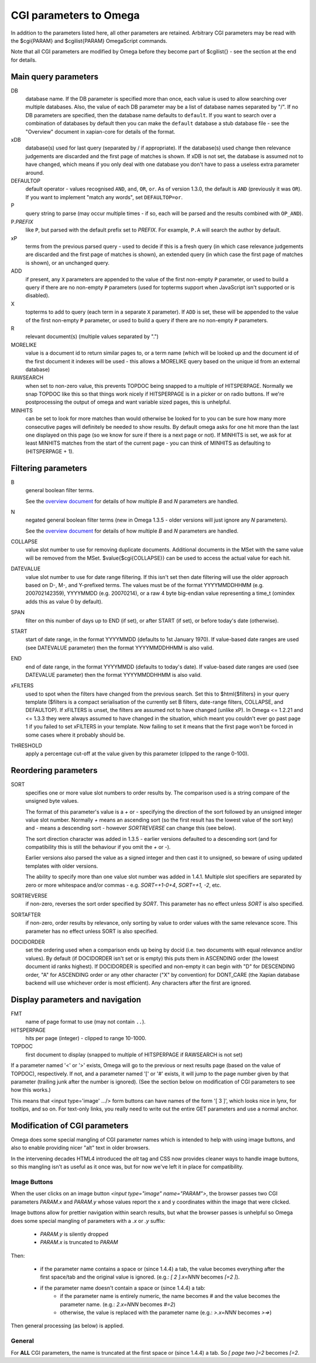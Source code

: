 CGI parameters to Omega
=======================

In addition to the parameters listed here, all other parameters are
retained. Arbitrary CGI parameters may be read with the $cgi{PARAM}
and $cgilist{PARAM} OmegaScript commands.

Note that all CGI parameters are modified by Omega before they become
part of $cgilist{} - see the section at the end for details.

Main query parameters
---------------------

DB
	database name.  If the DB parameter is specified more than once, each
        value is used to allow searching over multiple databases.  Also, the
        value of each DB parameter may be a list of database names separated by
        "/".  If no DB parameters are specified, then the database name
        defaults to ``default``.  If you want to search over a combination
        of databases by default then you can make the ``default`` database a
        stub database file - see the "Overview" document in xapian-core for
        details of the format.

xDB
	database(s) used for last query (separated by / if appropriate).
	If the database(s) used change then relevance judgements are
	discarded and the first page of matches is shown.  If xDB is not set,
	the database is assumed not to have changed, which means if you only
	deal with one database you don't have to pass a useless extra parameter
	around.

DEFAULTOP
	default operator - values recognised ``AND``, ``and``, ``OR``, ``or``.
	As of version 1.3.0, the default is ``AND`` (previously it was ``OR``).
	If you want to implement "match any words", set ``DEFAULTOP=or``.

P
	query string to parse (may occur multiple times - if so, each will be
	parsed and the results combined with ``OP_AND``).

P.\ *PREFIX*
	like ``P``, but parsed with the default prefix set to *PREFIX*.  For
	example, ``P.A`` will search the author by default.

xP
	terms from the previous parsed query - used to decide if
	this is a fresh query (in which case relevance judgements are
	discarded and the first page of matches is shown), an extended query
	(in which case the first page of matches is shown), or an unchanged
	query.

ADD
	if present, any ``X`` parameters are appended to the value of the first
	non-empty ``P`` parameter, or used to build a query if there are no
	non-empty ``P`` parameters (used for topterms support when JavaScript
	isn't supported or is disabled).

X
	topterms to add to query (each term in a separate ``X`` parameter).  If
	``ADD`` is set, these will be appended to the value of the first
	non-empty ``P`` parameter, or used to build a query if there are no
	non-empty ``P`` parameters.

R
	relevant document(s) (multiple values separated by ".")

MORELIKE
	value is a document id to return similar pages to, or a term name
	(which will be looked up and the document id of the first document it
	indexes will be used - this allows a MORELIKE query based on the
	unique id from an external database)

RAWSEARCH
	when set to non-zero value, this prevents TOPDOC being snapped to a
	multiple of HITSPERPAGE.  Normally we snap TOPDOC like this so that
	things work nicely if HITSPERPAGE is in a picker or on radio buttons.
	If we're postprocessing the output of omega and want variable sized
	pages, this is unhelpful.

MINHITS
	can be set to look for more matches than would otherwise be looked for
	to you can be sure how many more consecutive pages will definitely be
	needed to show results.  By default omega asks for one hit more than
	the last one displayed on this page (so we know for sure if there is a
	next page or not).  If MINHITS is set, we ask for at least MINHITS
	matches from the start of the current page - you can think of MINHITS
	as defaulting to (HITSPERPAGE + 1).

Filtering parameters
--------------------

B
        general boolean filter terms.

        See the `overview document <overview.html>`_ for details of how
        multiple `B` and `N` parameters are handled.

N
        negated general boolean filter terms (new in Omega 1.3.5 - older
        versions will just ignore any `N` parameters).

        See the `overview document <overview.html>`_ for details of how
        multiple `B` and `N` parameters are handled.

COLLAPSE
	value slot number to use for removing duplicate documents.
	Additional documents in the MSet with the same value will be
	removed from the MSet. $value{$cgi{COLLAPSE}} can be used to
	access the actual value for each hit.

DATEVALUE
        value slot number to use for date range filtering.  If this isn't set
        then date filtering will use the older approach based on D-, M-, and
	Y-prefixed terms.  The values must be of the format YYYYMMDDHHMM
        (e.g. 200702142359), YYYYMMDD (e.g. 20070214), or a raw 4 byte
        big-endian value representing a time_t (omindex adds this as value 0
	by default).

SPAN
	filter on this number of days up to END (if set), or after
	START (if set), or before today's date (otherwise).

START
	start of date range, in the format YYYYMMDD (defaults to 1st January
	1970).  If value-based date ranges are used (see DATEVALUE parameter)
	then the format YYYYMMDDHHMM is also valid.

END
	end of date range, in the format YYYYMMDD (defaults to today's date).
	If value-based date ranges are used (see DATEVALUE parameter) then the
	format YYYYMMDDHHMM is also valid.

xFILTERS
	used to spot when the filters have changed from the previous search.
	Set this to $html{$filters} in your query template ($filters is a
	compact serialisation of the currently set B filters, date-range
	filters, COLLAPSE, and DEFAULTOP).  If xFILTERS is unset, the filters
	are assumed not to have changed (unlike xP).  In Omega <= 1.2.21 and <=
	1.3.3 they were always assumed to have changed in the situation, which
	meant you couldn't ever go past page 1 if you failed to set xFILTERS
	in your template.  Now failing to set it means that the first page
	won't be forced in some cases where it probably should be.

THRESHOLD
	apply a percentage cut-off at the value given by this parameter
	(clipped to the range 0-100).

Reordering parameters
---------------------

SORT
	specifies one or more value slot numbers to order results by.  The
	comparison used is a string compare of the unsigned byte values.

	The format of this parameter's value is a `+` or `-` specifying the
	direction of the sort followed by an unsigned integer value slot
	number.  Normally `+` means an ascending sort (so the first result has
	the lowest value of the sort key) and `-` means a descending sort -
	however `SORTREVERSE` can change this (see below).

	The sort direction character was added in 1.3.5 - earlier versions
	defaulted to a descending sort (and for compatibility this is still
	the behaviour if you omit the `+` or `-`).

	Earlier versions also parsed the value as a signed integer and then
	cast it to unsigned, so beware of using updated templates with older
	versions.

	The ability to specify more than one value slot number was added
	in 1.4.1.  Multiple slot specifiers are separated by zero or more
	whitespace and/or commas - e.g. `SORT=+1-0+4`, `SORT=+1, -2`, etc.

SORTREVERSE
	if non-zero, reverses the sort order specified by `SORT`.  This
	parameter has no effect unless `SORT` is also specified.

SORTAFTER
	if non-zero, order results by relevance, only sorting by value to
	order values with the same relevance score.  This parameter has no
	effect unless SORT is also specified.

DOCIDORDER
	set the ordering used when a comparison ends up being by docid (i.e.
	two documents with equal relevance and/or values).  By default (if
	DOCIDORDER isn't set or is empty) this puts them in ASCENDING order
	(the lowest document id ranks highest).  If DOCIDORDER is specified
	and non-empty it can begin with "D" for DESCENDING order, "A" for
	ASCENDING order or any other character ("X" by convention) for
	DONT_CARE (the Xapian database backend will use whichever order is most
	efficient).  Any characters after the first are ignored.

Display parameters and navigation
---------------------------------

FMT
	name of page format to use (may not contain ``..``).

HITSPERPAGE
	hits per page (integer) - clipped to range 10-1000.

TOPDOC
	first document to display (snapped to multiple of HITSPERPAGE
	if RAWSEARCH is not set)

If a parameter named '<' or '>' exists, Omega will go to the previous
or next results page (based on the value of TOPDOC), respectively. If
not, and a parameter named '[' or '#' exists, it will jump to the page
number given by that parameter (trailing junk after the number is
ignored). (See the section below on modification of CGI parameters to
see how this works.)

This means that <input type='image' .../> form buttons can have names
of the form '[ 3 ]', which looks nice in lynx, for tooltips, and so
on. For text-only links, you really need to write out the entire GET
parameters and use a normal anchor.

Modification of CGI parameters
------------------------------

Omega does some special mangling of CGI parameter names which is intended
to help with using image buttons, and also to enable providing nicer "alt" text
in older browsers.

In the intervening decades HTML4 introduced the `alt` tag and CSS now provides
cleaner ways to handle image buttons, so this mangling isn't as useful as it
once was, but for now we've left it in place for compatibility.

Image Buttons
~~~~~~~~~~~~~

When the user clicks on an image button `<input type="image" name="PARAM">`,
the browser passes two CGI parameters `PARAM.x` and `PARAM.y` whose values
report the x and y coordinates within the image that were clicked.

Image buttons allow for prettier navigation within search results, but what
the browser passes is unhelpful so Omega does some special mangling of
parameters with a `.x` or `.y` suffix:

 * `PARAM.y` is silently dropped
 * `PARAM.x` is truncated to `PARAM`

Then:

 * if the parameter name contains a space or (since 1.4.4) a tab, the value
   becomes everything after the first space/tab and the original value is
   ignored. (e.g.: `[ 2 ].x=NNN` becomes `[=2 ]`).
 * if the parameter name doesn't contain a space or (since 1.4.4) a tab:
    * if the parameter name is entirely numeric, the name becomes `#` and the
      value becomes the parameter name. (e.g.: `2.x=NNN` becomes `#=2`)
    * otherwise, the value is replaced with the parameter name (e.g.:
      `>.x=NNN` becomes `>=>`)

Then general processing (as below) is applied.

General
~~~~~~~

For **ALL** CGI parameters, the name is truncated at the first space or (since
1.4.4) a tab. So `[ page two ]=2` becomes `[=2`.
